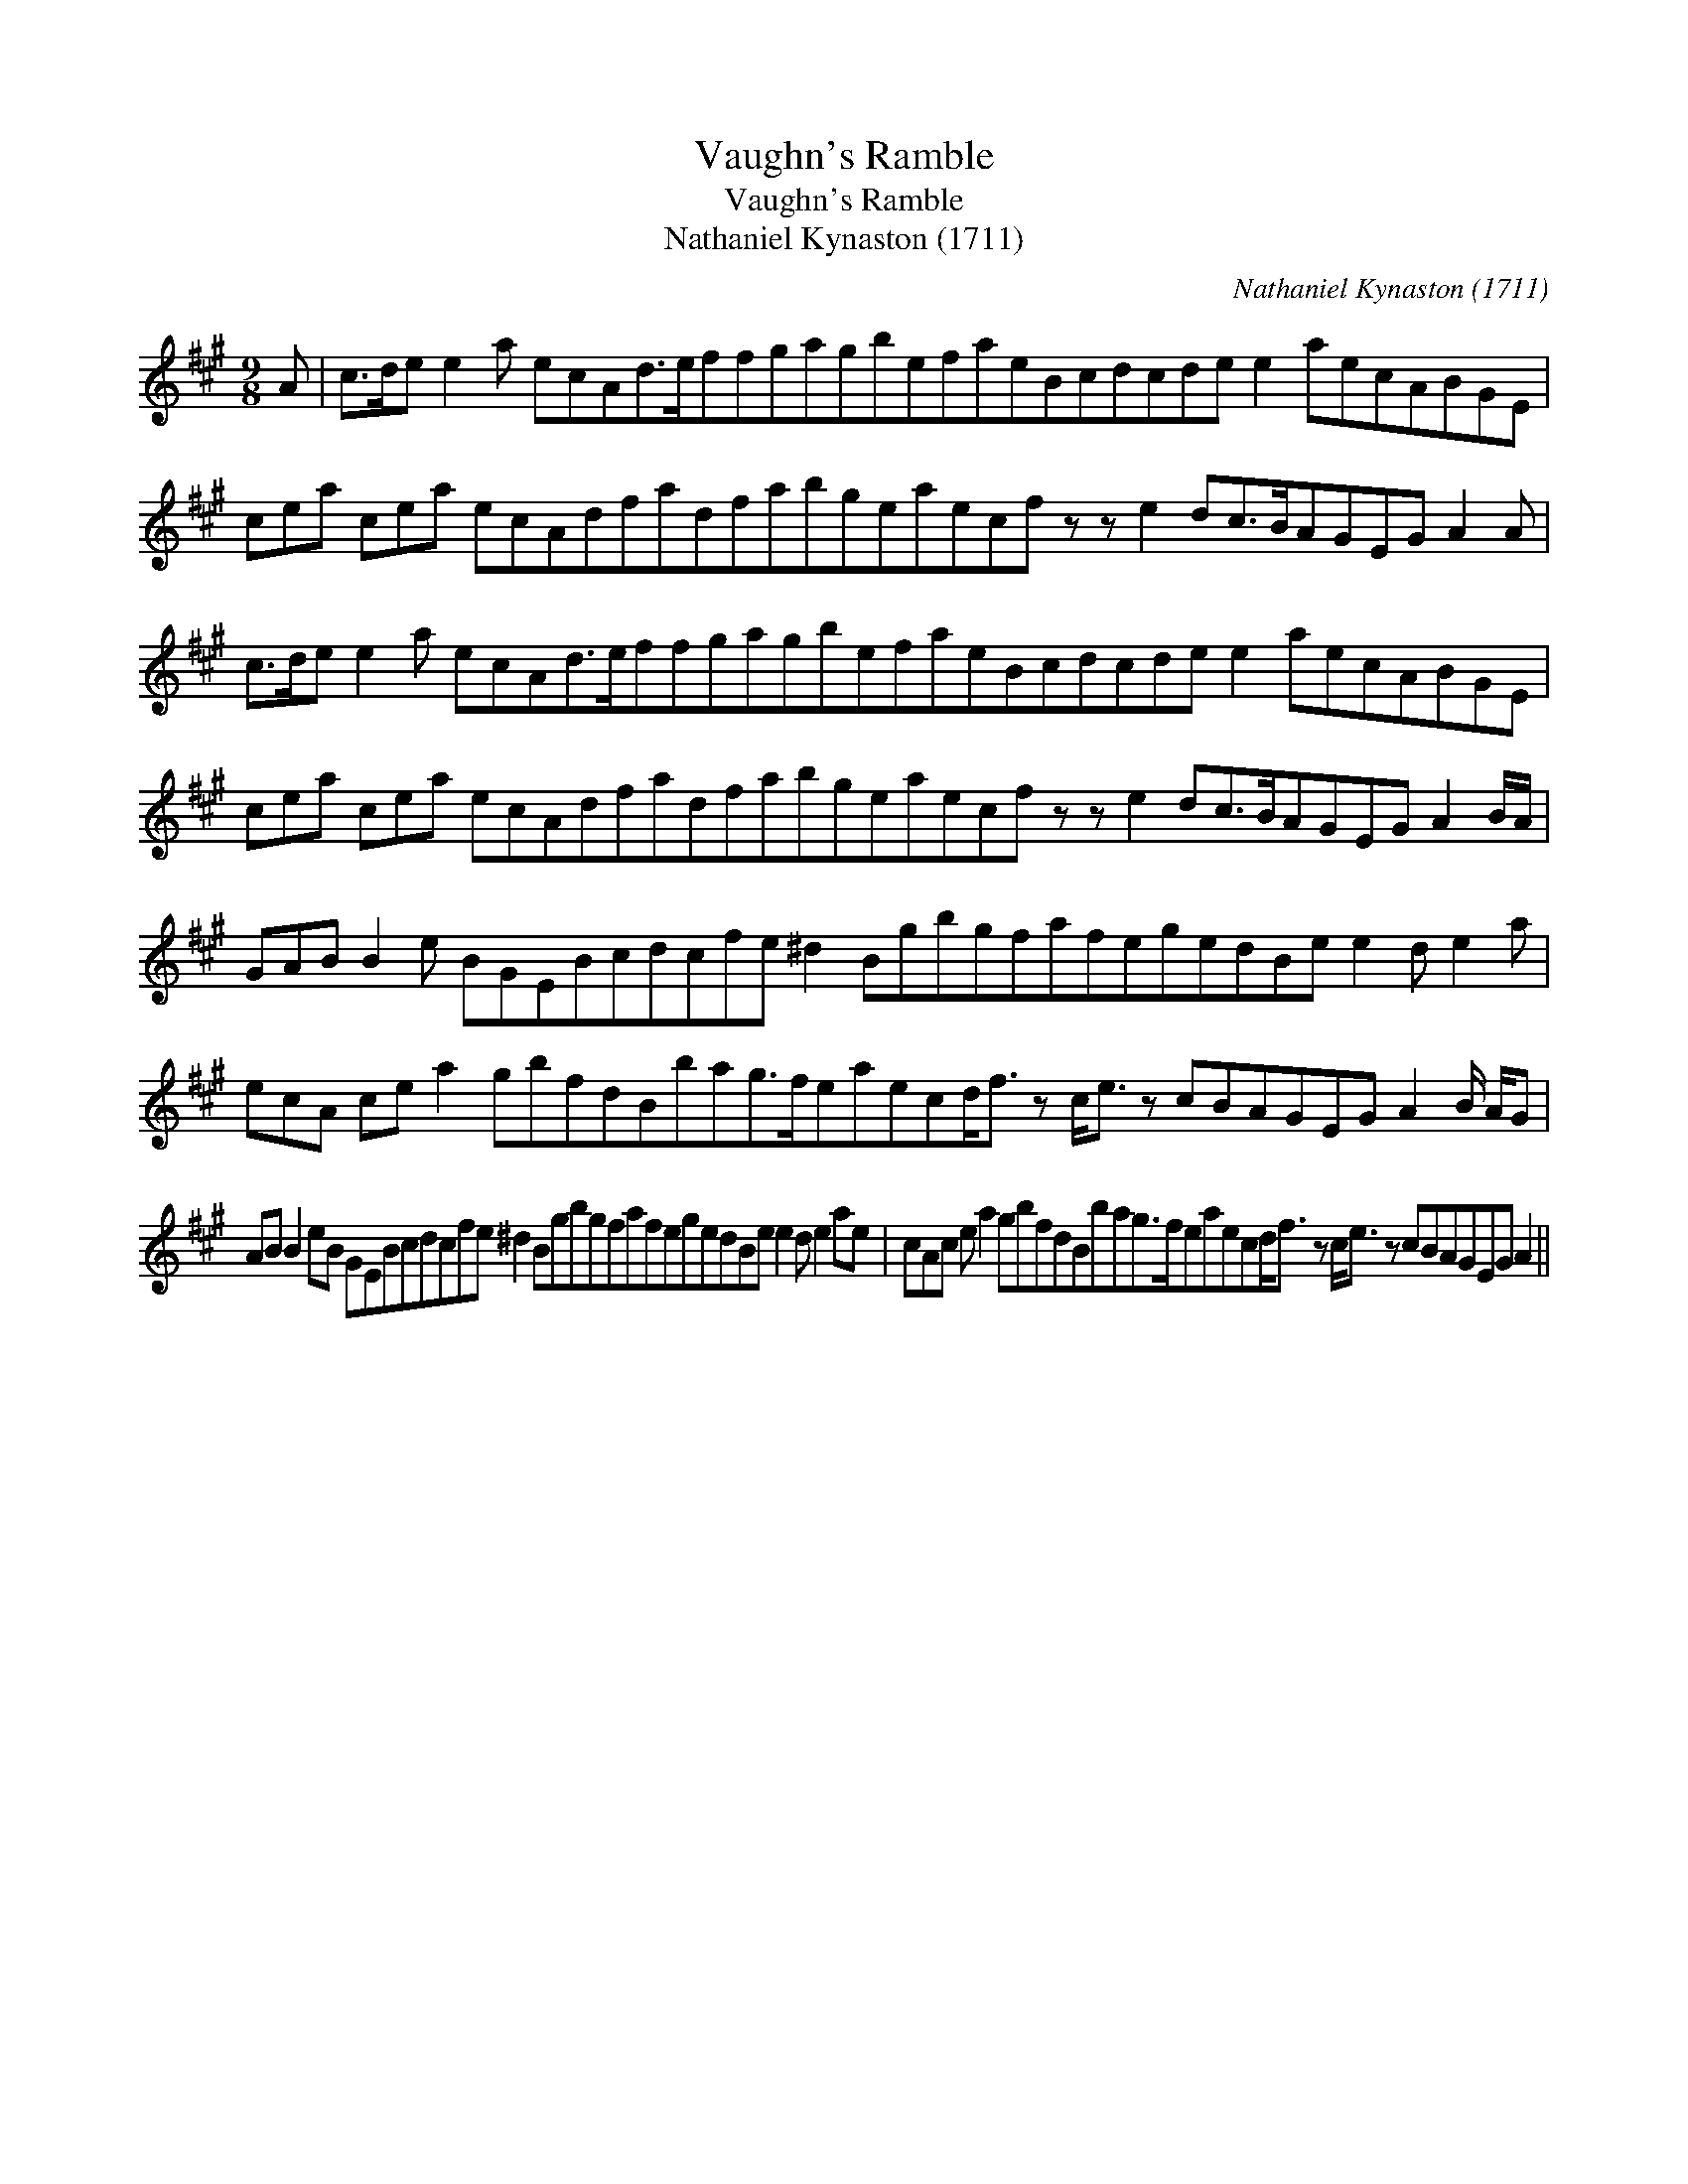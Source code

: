 X:1
T:Vaughn's Ramble
T:Vaughn's Ramble
T:Nathaniel Kynaston (1711)
C:Nathaniel Kynaston (1711)
L:1/8
M:9/8
K:A
V:1 treble 
V:1
 A | c>de e2 a ecAd>effgagbefaeBcdcde e2 aecABGE | cea cea ecAdfadfabgeaecf z z e2 dc>BAGEG A2 A | %3
 c>de e2 a ecAd>effgagbefaeBcdcde e2 aecABGE | cea cea ecAdfadfabgeaecf z z e2 dc>BAGEG A2 B/A/ | %5
 GAB B2 e BGEBcdcfe ^d2 BgbgfafegedBe e2 d e2 a | %6
 ecA ce a2 gbfdBbag>feaecd<f z c<e z cBAGEG A2 B/ A/G | %7
 AB B2 eB GEBcdcfe ^d2 BgbgfafegedBe e2 d e2 ae | cAc e a2 gbfdBbag>feaecd<f z c<e z cBAGEG A2 || %9

